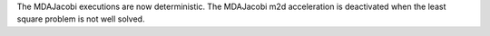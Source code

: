 The MDAJacobi executions are now deterministic.
The MDAJacobi m2d acceleration is deactivated when the least square problem is not well solved.
